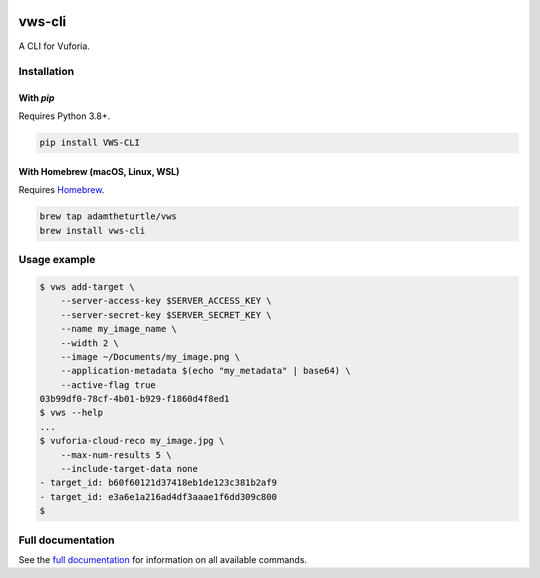 |Build Status| |codecov| |Updates| |PyPI| |Documentation Status|

vws-cli
=======

A CLI for Vuforia.

Installation
------------

With `pip`
^^^^^^^^^^

Requires Python 3.8+.

.. code:: sh

   pip install VWS-CLI

With Homebrew (macOS, Linux, WSL)
^^^^^^^^^^^^^^^^^^^^^^^^^^^^^^^^^

Requires `Homebrew`_.

.. code:: sh

   brew tap adamtheturtle/vws
   brew install vws-cli

.. _Homebrew: https://docs.brew.sh/Installation

Usage example
-------------

.. code:: sh

   $ vws add-target \
       --server-access-key $SERVER_ACCESS_KEY \
       --server-secret-key $SERVER_SECRET_KEY \
       --name my_image_name \
       --width 2 \
       --image ~/Documents/my_image.png \
       --application-metadata $(echo "my_metadata" | base64) \
       --active-flag true
   03b99df0-78cf-4b01-b929-f1860d4f8ed1
   $ vws --help
   ...
   $ vuforia-cloud-reco my_image.jpg \
       --max-num-results 5 \
       --include-target-data none
   - target_id: b60f60121d37418eb1de123c381b2af9
   - target_id: e3a6e1a216ad4df3aaae1f6dd309c800
   $

Full documentation
------------------

See the `full documentation <https://vws-cli.readthedocs.io/en/latest>`__ for information on all available commands.


.. |Build Status| image:: https://travis-ci.com/adamtheturtle/vws-cli.svg?branch=master
   :target: https://travis-ci.com/adamtheturtle/vws-cli
.. |codecov| image:: https://codecov.io/gh/adamtheturtle/vws-cli/branch/master/graph/badge.svg
   :target: https://codecov.io/gh/adamtheturtle/vws-cli
.. |Updates| image:: https://pyup.io/repos/github/adamtheturtle/vws-cli/shield.svg
   :target: https://pyup.io/repos/github/adamtheturtle/vws-cli/
.. |Documentation Status| image:: https://readthedocs.org/projects/vws-cli/badge/?version=latest
   :target: https://vws-cli.readthedocs.io/en/latest/?badge=latest
   :alt: Documentation Status
.. |PyPI| image:: https://badge.fury.io/py/VWS-CLI.svg
   :target: https://badge.fury.io/py/VWS-CLI
